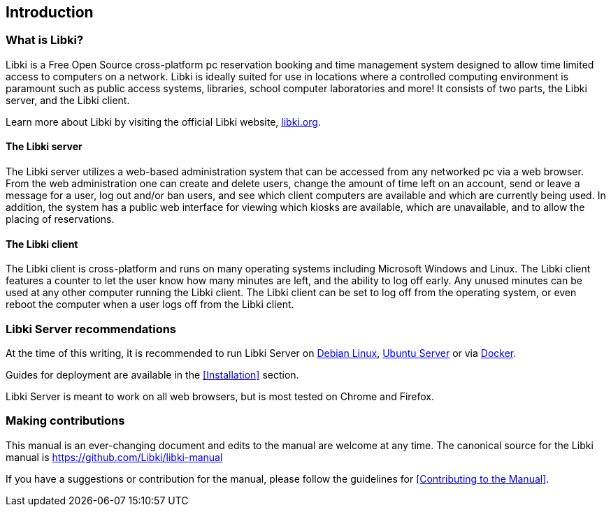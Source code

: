 == Introduction

=== What is Libki?

Libki is a Free Open Source cross-platform pc reservation booking and time management system designed to allow time limited access to computers on a network. Libki is ideally suited for use in locations where a controlled computing environment is paramount such as public access systems, libraries, school computer laboratories and more! It consists of two parts, the Libki server, and the Libki client.

Learn more about Libki by visiting the official Libki website, https://libki.org[libki.org].

==== The Libki server

The Libki server utilizes a web-based administration system that can be accessed from any networked pc via a web browser. From the web administration one can create and delete users, change the amount of time left on an account, send or leave a message for a user, log out and/or ban users, and see which client computers are available and which are currently being used. In addition, the system has a public web interface for viewing which kiosks are available, which are unavailable, and to allow the placing of reservations.

==== The Libki client

The Libki client is cross-platform and runs on many operating systems including Microsoft Windows and Linux. The Libki client features a counter to let the user know how many minutes are left, and the ability to log off early. Any unused minutes can be used at any other computer running the Libki client. The Libki client can be set to log off from the operating system, or even reboot the computer when a user logs off from the Libki client.

=== Libki Server recommendations

At the time of this writing, it is recommended to run Libki Server on https://www.debian.org/[Debian Linux], https://www.ubuntu.com/server[Ubuntu Server] or via https://www.docker.com/[Docker].

Guides for deployment are available in the <<Installation>> section.

Libki Server is meant to work on all web browsers, but is most tested on Chrome and Firefox.

=== Making contributions

This manual is an ever-changing document and edits to the manual are welcome at any time. The canonical source for the Libki manual is https://github.com/Libki/libki-manual

If you have a suggestions or contribution for the manual, please follow the guidelines for <<Contributing to the Manual>>.
